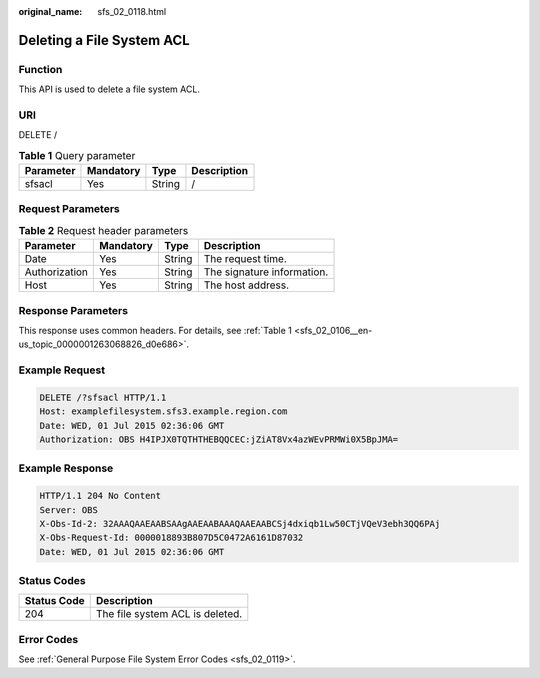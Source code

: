 :original_name: sfs_02_0118.html

.. _sfs_02_0118:

Deleting a File System ACL
==========================

Function
--------

This API is used to delete a file system ACL.

URI
---

DELETE /

.. table:: **Table 1** Query parameter

   ========= ========= ====== ===========
   Parameter Mandatory Type   Description
   ========= ========= ====== ===========
   sfsacl    Yes       String /
   ========= ========= ====== ===========

Request Parameters
------------------

.. table:: **Table 2** Request header parameters

   ============= ========= ====== ==========================
   Parameter     Mandatory Type   Description
   ============= ========= ====== ==========================
   Date          Yes       String The request time.
   Authorization Yes       String The signature information.
   Host          Yes       String The host address.
   ============= ========= ====== ==========================

Response Parameters
-------------------

This response uses common headers. For details, see :ref:`Table 1 <sfs_02_0106__en-us_topic_0000001263068826_d0e686>`.

Example Request
---------------

.. code-block:: text

   DELETE /?sfsacl HTTP/1.1
   Host: examplefilesystem.sfs3.example.region.com
   Date: WED, 01 Jul 2015 02:36:06 GMT
   Authorization: OBS H4IPJX0TQTHTHEBQQCEC:jZiAT8Vx4azWEvPRMWi0X5BpJMA=

Example Response
----------------

.. code-block::

   HTTP/1.1 204 No Content
   Server: OBS
   X-Obs-Id-2: 32AAAQAAEAABSAAgAAEAABAAAQAAEAABCSj4dxiqb1Lw50CTjVQeV3ebh3QQ6PAj
   X-Obs-Request-Id: 0000018893B807D5C0472A6161D87032
   Date: WED, 01 Jul 2015 02:36:06 GMT

Status Codes
------------

=========== ===============================
Status Code Description
=========== ===============================
204         The file system ACL is deleted.
=========== ===============================

Error Codes
-----------

See :ref:`General Purpose File System Error Codes <sfs_02_0119>`.

